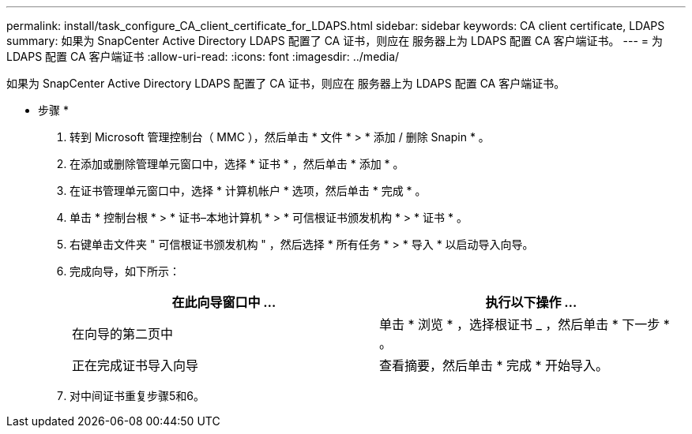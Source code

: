 ---
permalink: install/task_configure_CA_client_certificate_for_LDAPS.html 
sidebar: sidebar 
keywords: CA client certificate, LDAPS 
summary: 如果为 SnapCenter Active Directory LDAPS 配置了 CA 证书，则应在 服务器上为 LDAPS 配置 CA 客户端证书。 
---
= 为 LDAPS 配置 CA 客户端证书
:allow-uri-read: 
:icons: font
:imagesdir: ../media/


[role="lead"]
如果为 SnapCenter Active Directory LDAPS 配置了 CA 证书，则应在 服务器上为 LDAPS 配置 CA 客户端证书。

* 步骤 *

. 转到 Microsoft 管理控制台（ MMC ），然后单击 * 文件 * > * 添加 / 删除 Snapin * 。
. 在添加或删除管理单元窗口中，选择 * 证书 * ，然后单击 * 添加 * 。
. 在证书管理单元窗口中，选择 * 计算机帐户 * 选项，然后单击 * 完成 * 。
. 单击 * 控制台根 * > * 证书–本地计算机 * > * 可信根证书颁发机构 * > * 证书 * 。
. 右键单击文件夹 " 可信根证书颁发机构 " ，然后选择 * 所有任务 * > * 导入 * 以启动导入向导。
. 完成向导，如下所示：
+
|===
| 在此向导窗口中 ... | 执行以下操作 ... 


 a| 
在向导的第二页中
 a| 
单击 * 浏览 * ，选择根证书 _ ，然后单击 * 下一步 * 。



 a| 
正在完成证书导入向导
 a| 
查看摘要，然后单击 * 完成 * 开始导入。

|===
. 对中间证书重复步骤5和6。

